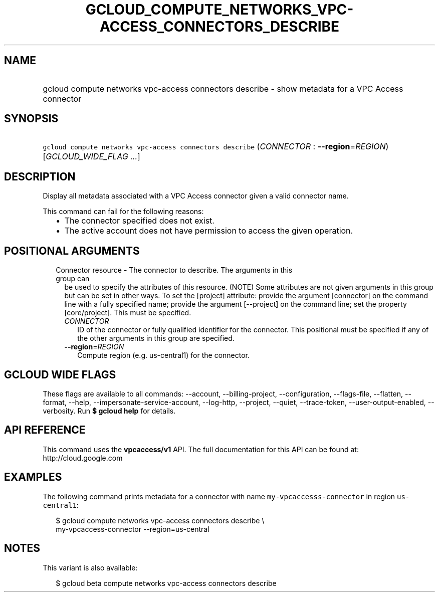 
.TH "GCLOUD_COMPUTE_NETWORKS_VPC\-ACCESS_CONNECTORS_DESCRIBE" 1



.SH "NAME"
.HP
gcloud compute networks vpc\-access connectors describe \- show metadata for a VPC Access connector



.SH "SYNOPSIS"
.HP
\f5gcloud compute networks vpc\-access connectors describe\fR (\fICONNECTOR\fR\ :\ \fB\-\-region\fR=\fIREGION\fR) [\fIGCLOUD_WIDE_FLAG\ ...\fR]



.SH "DESCRIPTION"

Display all metadata associated with a VPC Access connector given a valid
connector name.

This command can fail for the following reasons:
.RS 2m
.IP "\(bu" 2m
The connector specified does not exist.
.IP "\(bu" 2m
The active account does not have permission to access the given operation.
.RE
.sp



.SH "POSITIONAL ARGUMENTS"

.RS 2m
.TP 2m

Connector resource \- The connector to describe. The arguments in this group can
be used to specify the attributes of this resource. (NOTE) Some attributes are
not given arguments in this group but can be set in other ways. To set the
[project] attribute: provide the argument [connector] on the command line with a
fully specified name; provide the argument [\-\-project] on the command line;
set the property [core/project]. This must be specified.

.RS 2m
.TP 2m
\fICONNECTOR\fR
ID of the connector or fully qualified identifier for the connector. This
positional must be specified if any of the other arguments in this group are
specified.

.TP 2m
\fB\-\-region\fR=\fIREGION\fR
Compute region (e.g. us\-central1) for the connector.


.RE
.RE
.sp

.SH "GCLOUD WIDE FLAGS"

These flags are available to all commands: \-\-account, \-\-billing\-project,
\-\-configuration, \-\-flags\-file, \-\-flatten, \-\-format, \-\-help,
\-\-impersonate\-service\-account, \-\-log\-http, \-\-project, \-\-quiet,
\-\-trace\-token, \-\-user\-output\-enabled, \-\-verbosity. Run \fB$ gcloud
help\fR for details.



.SH "API REFERENCE"

This command uses the \fBvpcaccess/v1\fR API. The full documentation for this
API can be found at: http://cloud.google.com



.SH "EXAMPLES"

The following command prints metadata for a connector with name
\f5my\-vpcaccesss\-connector\fR in region \f5us\-central1\fR:

.RS 2m
$ gcloud compute networks vpc\-access connectors describe \e
    my\-vpcaccess\-connector \-\-region=us\-central
.RE



.SH "NOTES"

This variant is also available:

.RS 2m
$ gcloud beta compute networks vpc\-access connectors describe
.RE

